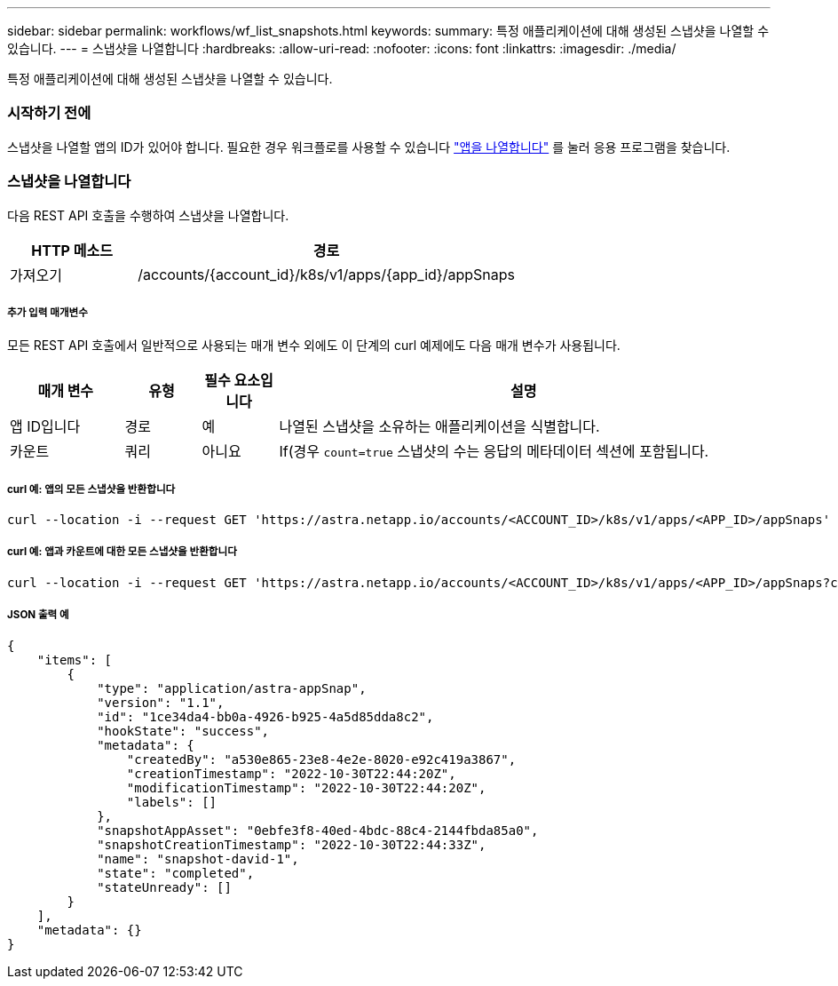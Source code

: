 ---
sidebar: sidebar 
permalink: workflows/wf_list_snapshots.html 
keywords:  
summary: 특정 애플리케이션에 대해 생성된 스냅샷을 나열할 수 있습니다. 
---
= 스냅샷을 나열합니다
:hardbreaks:
:allow-uri-read: 
:nofooter: 
:icons: font
:linkattrs: 
:imagesdir: ./media/


[role="lead"]
특정 애플리케이션에 대해 생성된 스냅샷을 나열할 수 있습니다.



=== 시작하기 전에

스냅샷을 나열할 앱의 ID가 있어야 합니다. 필요한 경우 워크플로를 사용할 수 있습니다 link:wf_list_man_apps.html["앱을 나열합니다"] 를 눌러 응용 프로그램을 찾습니다.



=== 스냅샷을 나열합니다

다음 REST API 호출을 수행하여 스냅샷을 나열합니다.

[cols="25,75"]
|===
| HTTP 메소드 | 경로 


| 가져오기 | /accounts/{account_id}/k8s/v1/apps/{app_id}/appSnaps 
|===


===== 추가 입력 매개변수

모든 REST API 호출에서 일반적으로 사용되는 매개 변수 외에도 이 단계의 curl 예제에도 다음 매개 변수가 사용됩니다.

[cols="15,10,10,65"]
|===
| 매개 변수 | 유형 | 필수 요소입니다 | 설명 


| 앱 ID입니다 | 경로 | 예 | 나열된 스냅샷을 소유하는 애플리케이션을 식별합니다. 


| 카운트 | 쿼리 | 아니요 | If(경우 `count=true` 스냅샷의 수는 응답의 메타데이터 섹션에 포함됩니다. 
|===


===== curl 예: 앱의 모든 스냅샷을 반환합니다

[source, curl]
----
curl --location -i --request GET 'https://astra.netapp.io/accounts/<ACCOUNT_ID>/k8s/v1/apps/<APP_ID>/appSnaps' --header 'Accept: */*' --header 'Authorization: Bearer <API_TOKEN>'
----


===== curl 예: 앱과 카운트에 대한 모든 스냅샷을 반환합니다

[source, curl]
----
curl --location -i --request GET 'https://astra.netapp.io/accounts/<ACCOUNT_ID>/k8s/v1/apps/<APP_ID>/appSnaps?count=true' --header 'Accept: */*' --header 'Authorization: Bearer <API_TOKEN>'
----


===== JSON 출력 예

[source, json]
----
{
    "items": [
        {
            "type": "application/astra-appSnap",
            "version": "1.1",
            "id": "1ce34da4-bb0a-4926-b925-4a5d85dda8c2",
            "hookState": "success",
            "metadata": {
                "createdBy": "a530e865-23e8-4e2e-8020-e92c419a3867",
                "creationTimestamp": "2022-10-30T22:44:20Z",
                "modificationTimestamp": "2022-10-30T22:44:20Z",
                "labels": []
            },
            "snapshotAppAsset": "0ebfe3f8-40ed-4bdc-88c4-2144fbda85a0",
            "snapshotCreationTimestamp": "2022-10-30T22:44:33Z",
            "name": "snapshot-david-1",
            "state": "completed",
            "stateUnready": []
        }
    ],
    "metadata": {}
}
----